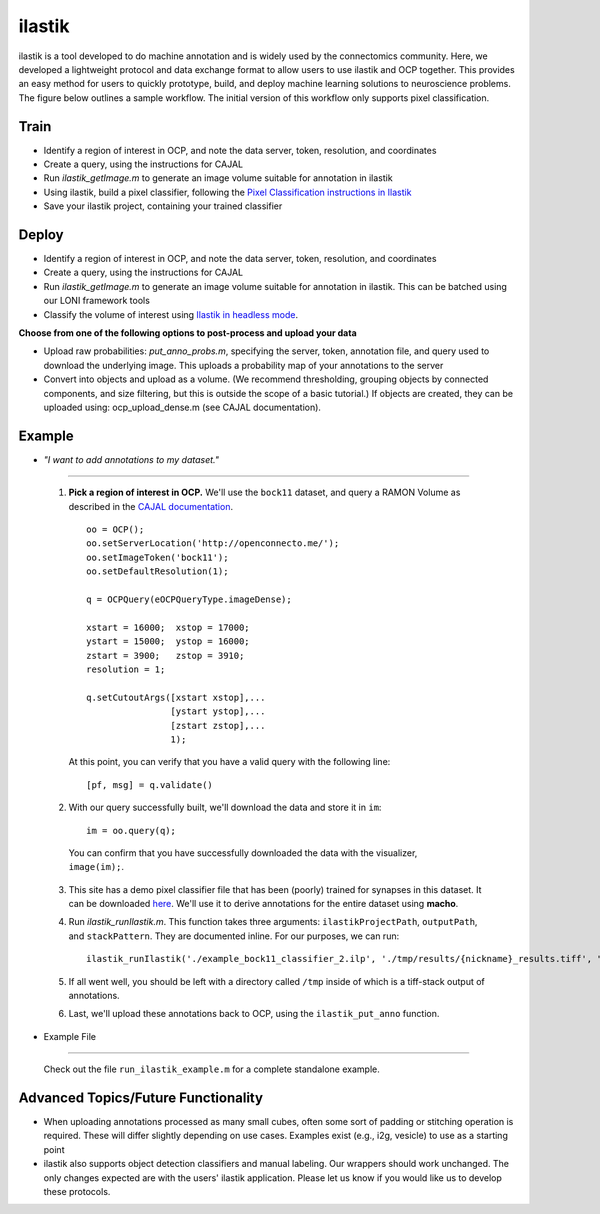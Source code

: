 ilastik
***********

ilastik is a tool developed to do machine annotation and is widely used by the connectomics community.  Here, we developed a lightweight protocol and data exchange format to allow users to use ilastik and OCP together.  This provides an easy method for users to quickly prototype, build, and deploy machine learning solutions to neuroscience problems.  The figure below outlines a sample workflow.  The initial version of this workflow only supports pixel classification.

.. figure:: ../images/ocpilastik_intro.png
    :align: center

Train
-----

- Identify a region of interest in OCP, and note the data server, token, resolution, and coordinates
- Create a query, using the instructions for CAJAL
- Run *ilastik_getImage.m* to generate an image volume suitable for annotation in ilastik
- Using ilastik, build a pixel classifier, following the `Pixel Classification instructions in Ilastik <http://ilastik.org/documentation/pixelclassification/pixelclassification.html>`_
- Save your ilastik project, containing your trained classifier

Deploy
------

- Identify a region of interest in OCP, and note the data server, token, resolution, and coordinates
- Create a query, using the instructions for CAJAL
- Run *ilastik_getImage.m* to generate an image volume suitable for annotation in ilastik.  This can be batched using our LONI framework tools
- Classify the volume of interest using `Ilastik in headless mode <http://ilastik.org/documentation/pixelclassification/headless.html>`_.

**Choose from one of the following options to post-process and upload your data**

- Upload raw probabilities:  *put_anno_probs.m*, specifying the server, token, annotation file, and query used to download the underlying image. This uploads a probability map of your annotations to the server

- Convert into objects and upload as a volume.  (We recommend thresholding, grouping objects by connected components, and size filtering, but this is outside the scope of a basic tutorial.)  If objects are created, they can be uploaded using:  ocp_upload_dense.m (see CAJAL documentation).

Example
-------

- *"I want to add annotations to my dataset."*
^^^^^^^^^^^^^^^^^^^^^^^^^^^^^^^^^^^^^^^^^^^^

    1. **Pick a region of interest in OCP.** We'll use the ``bock11`` dataset, and query a RAMON Volume as described in the `CAJAL documentation <http://w.ocp.me/faq:download>`_. ::

        oo = OCP();
        oo.setServerLocation('http://openconnecto.me/');
        oo.setImageToken('bock11');
        oo.setDefaultResolution(1);

        q = OCPQuery(eOCPQueryType.imageDense);

        xstart = 16000;  xstop = 17000;
        ystart = 15000;  ystop = 16000;
        zstart = 3900;   zstop = 3910;
        resolution = 1;

        q.setCutoutArgs([xstart xstop],...
                        [ystart ystop],...
                        [zstart zstop],...
                        1);

      At this point, you can verify that you have a valid query with the following line::

        [pf, msg] = q.validate()

    2. With our query successfully built, we'll download the data and store it in ``im``::

        im = oo.query(q);

      You can confirm that you have successfully downloaded the data with the visualizer, ``image(im);``.

    3. This site has a demo pixel classifier file that has been (poorly) trained for synapses in this dataset. It can be downloaded `here </_static/example_bock11_classifier_2.ilp>`_. We'll use it to derive annotations for the entire dataset using **macho**.

    4. Run `ilastik_runIlastik.m`. This function takes three arguments: ``ilastikProjectPath``, ``outputPath``, and ``stackPattern``. They are documented inline. For our purposes, we can run::

        ilastik_runIlastik('./example_bock11_classifier_2.ilp', './tmp/results/{nickname}_results.tiff', "stack_name_base*.png")

    5. If all went well, you should be left with a directory called ``/tmp`` inside of which is a tiff-stack output of annotations.

    6. Last, we'll upload these annotations back to OCP, using the ``ilastik_put_anno`` function.

- Example File
^^^^^^^^^^^^^^

    Check out the file ``run_ilastik_example.m`` for a complete standalone example.


Advanced Topics/Future Functionality
------------------------------------

- When uploading annotations processed as many small cubes, often some sort of padding or stitching operation is required.  These will differ slightly depending on use cases.  Examples exist (e.g., i2g, vesicle) to use as a starting point

- ilastik also supports object detection classifiers and manual labeling.  Our wrappers should work unchanged.  The only changes expected are with the users' ilastik application.  Please let us know if you would like us to develop these protocols.
